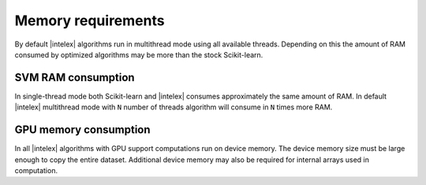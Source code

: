 .. ******************************************************************************
.. * Copyright 2021 Intel Corporation
.. *
.. * Licensed under the Apache License, Version 2.0 (the "License");
.. * you may not use this file except in compliance with the License.
.. * You may obtain a copy of the License at
.. *
.. *     http://www.apache.org/licenses/LICENSE-2.0
.. *
.. * Unless required by applicable law or agreed to in writing, software
.. * distributed under the License is distributed on an "AS IS" BASIS,
.. * WITHOUT WARRANTIES OR CONDITIONS OF ANY KIND, either express or implied.
.. * See the License for the specific language governing permissions and
.. * limitations under the License.
.. *******************************************************************************/

.. _memory_requirements:

###################
Memory requirements 
###################

By default |intelex| algorithms run in multithread mode using all available threads. 
Depending on this the amount of RAM consumed by optimized algorithms may be more than the stock Scikit-learn.

SVM RAM consumption
-------------------
In single-thread mode both Scikit-learn and |intelex| consumes approximately the same amount of RAM.
In default |intelex| multithread mode with ``N`` number of threads algorithm will consume in ``N`` times more RAM.

GPU memory consumption
----------------------
In all |intelex| algorithms with GPU support computations run on device memory. 
The device memory size must be large enough to copy the entire dataset.
Additional device memory may also be required for internal arrays used in computation.
